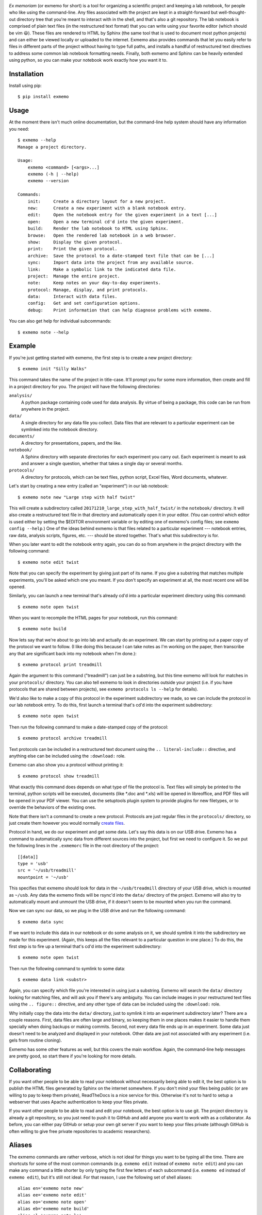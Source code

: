 .. image:: brand/logo.png
   :align: center

*Ex memoriam* (or exmemo for short) is a tool for organizing a scientific 
project and keeping a lab notebook, for people who like using the command-line.  
Any files associated with the project are kept in a straight-forward but 
well-thought-out directory tree that you're meant to interact with in the 
shell, and that's also a git repository.  The lab notebook is comprised of 
plain text files (in the restructured text format) that you can write using 
your favorite editor (which should be vim 😃).  These files are rendered to 
HTML by Sphinx (the same tool that is used to document most python projects) 
and can either be viewed locally or uploaded to the internet.  Exmemo also 
provides commands that let you easily refer to files in different parts of the 
project without having to type full paths, and installs a handful of 
restructured text directives to address some common lab notebook formatting 
needs.  Finally, both exmemo and Sphinx can be heavily extended using python, 
so you can make your notebook work exactly how you want it to.

.. image:: https://img.shields.io/pypi/v/exmemo.svg
   :target: https://pypi.python.org/pypi/exmemo

.. image:: https://img.shields.io/pypi/pyversions/exmemo.svg
   :target: https://pypi.python.org/pypi/exmemo

.. image:: https://img.shields.io/travis/kalekundert/exmemo.svg
   :target: https://travis-ci.org/kalekundert/exmemo

Installation
============
Install using pip::

   $ pip install exmemo

Usage
=====
At the moment there isn't much online documentation, but the command-line help 
system should have any information you need::

   $ exmemo --help
   Manage a project directory.

   Usage:
       exmemo <command> [<args>...]
       exmemo (-h | --help)
       exmemo --version

   Commands:
       init:     Create a directory layout for a new project.
       new:      Create a new experiment with a blank notebook entry.
       edit:     Open the notebook entry for the given experiment in a text [...]
       open:     Open a new terminal cd'd into the given experiment.
       build:    Render the lab notebook to HTML using Sphinx.
       browse:   Open the rendered lab notebook in a web browser.
       show:     Display the given protocol.
       print:    Print the given protocol.
       archive:  Save the protocol to a date-stamped text file that can be [...]
       sync:     Import data into the project from any available source.
       link:     Make a symbolic link to the indicated data file.
       project:  Manage the entire project.
       note:     Keep notes on your day-to-day experiments.
       protocol: Manage, display, and print protocols.
       data:     Interact with data files.
       config:   Get and set configuration options.
       debug:    Print information that can help diagnose problems with exmemo.

You can also get help for individual subcommands::

   $ exmemo note --help

Example
=======
If you're just getting started with exmemo, the first step is to create a new 
project directory::

   $ exmemo init "Silly Walks"

This command takes the name of the project in title-case.  It'll prompt you for 
some more information, then create and fill in a project directory for you.  
The project will have the following directories:

``analysis/``
   A python package containing code used for data analysis.  By virtue of being 
   a package, this code can be run from anywhere in the project.

``data/``
   A single directory for any data file you collect.  Data files that are 
   relevant to a particular experiment can be symlinked into the notebook 
   directory.

``documents/``
   A directory for presentations, papers, and the like.

``notebook/``
   A Sphinx directory with separate directories for each experiment you carry 
   out.  Each experiment is meant to ask and answer a single question, whether
   that takes a single day or several months.

``protocols/``
   A directory for protocols, which can be text files, python script, Excel 
   files, Word documents, whatever.

Let's start by creating a new entry (called an "experiment") in our lab 
notebook::

   $ exmemo note new "Large step with half twist"

This will create a subdirectory called ``20171210_large_step_with_half_twist/`` 
in the ``notebook/`` directory.  It will also create a restructured text file 
in that directory and automatically open it in your editor.  (You can control 
which editor is used either by setting the $EDITOR environment variable or by 
editing one of exmemo's config files; see ``exmemo config --help``.)  One of 
the ideas behind exmemo is that files related to a particular experiment --- 
notebook entries, raw data, analysis scripts, figures, etc. --- should be 
stored together.  That's what this subdirectory is for.

When you later want to edit the notebook entry again, you can do so from 
anywhere in the project directory with the following command::
   
   $ exmemo note edit twist

Note that you can specify the experiment by giving just part of its name.  If 
you give a substring that matches multiple experiments, you'll be asked which 
one you meant.  If you don't specify an experiment at all, the most recent one 
will be opened.

Similarly, you can launch a new terminal that's already cd'd into a particular 
experiment directory using this command::

   $ exmemo note open twist

When you want to recompile the HTML pages for your notebook, run this command::

   $ exmemo note build

Now lets say that we're about to go into lab and actually do an experiment.  We 
can start by printing out a paper copy of the protocol we want to follow.  (I 
like doing this because I can take notes as I'm working on the paper, then 
transcribe any that are significant back into my notebook when I'm done.)::

   $ exmemo protocol print treadmill

Again the argument to this command ("treadmill") can just be a substring, but 
this time exmemo will look for matches in your ``protocols/`` directory.  You 
can also tell exmemo to look in directories outside your project (i.e. if you 
have protocols that are shared between projects), see ``exmemo protocols ls 
--help`` for details).

We'd also like to make a copy of this protocol in the experiment subdirectory 
we made, so we can include the protocol in our lab notebook entry.  To do this, 
first launch a terminal that's cd'd into the experiment subdirectory::

   $ exmemo note open twist

Then run the following command to make a date-stamped copy of the protocol::

   $ exmemo protocol archive treadmill

Text protocols can be included in a restructured text document using the ``..  
literal-include::`` directive, and anything else can be included using the 
``:download:`` role.

Exmemo can also show you a protocol without printing it::

   $ exmemo protocol show treadmill

What exactly this command does depends on what type of file the protocol is.  
Text files will simply be printed to the terminal, python scripts will be 
executed, documents (like \*.doc and \*.xls) will be opened in libreoffice, and 
PDF files will be opened in your PDF viewer.  You can use the setuptools plugin 
system to provide plugins for new filetypes, or to override the behaviors of 
the existing ones.

Note that there isn't a command to create a new protocol.  Protocols are just 
regular files in the ``protocols/`` directory, so just create them however you 
would normally `create files <https://xkcd.com/378/>`_.

Protocol in hand, we do our experiment and get some data.  Let's say this data 
is on our USB drive.  Exmemo has a command to automatically sync data from 
different sources into the project, but first we need to configure it.  So we 
put the following lines in the ``.exmemorc`` file in the root directory of the 
project::

   [[data]]
   type = 'usb'
   src = '~/usb/treadmill'
   mountpoint = '~/usb'

This specifies that exmemo should look for data in the ``~/usb/treadmill`` 
directory of your USB drive, which is mounted as ``~/usb``.  Any data the 
exmemo finds will be rsync'd into the ``data/`` directory of the project.  
Exmemo will also try to automatically mount and unmount the USB drive, if it 
doesn't seem to be mounted when you run the command.

Now we can sync our data, so we plug in the USB drive and run the following 
command::

   $ exmemo data sync

If we want to include this data in our notebook or do some analysis on it, we 
should symlink it into the subdirectory we made for this experiment.  (Again, 
this keeps all the files relevant to a particular question in one place.)  To 
do this, the first step is to fire up a terminal that's cd'd into the 
experiment subdirectory::

   $ exmemo note open twist

Then run the following command to symlink to some data::

   $ exmemo data link <substr>

Again, you can specify which file you're interested in using just a substring.  
Exmemo will search the ``data/`` directory looking for matching files, and will 
ask you if there's any ambiguity.  You can include images in your restructured 
text files using the ``.. figure::`` directive, and any other type of data can 
be included using the ``:download:`` role.

Why initially copy the data into the ``data/`` directory, just to symlink it 
into an experiment subdirectory later?  There are a couple reasons.  First, 
data files are often large and binary, so keeping them in one places makes it 
easier to handle them specially when doing backups or making commits.  Second, 
not every data file ends up in an experiment.  Some data just doesn't need to 
be analyzed and displayed in your notebook.  Other data are just not associated 
with any experiment (i.e. gels from routine cloning).

Exmemo has some other features as well, but this covers the main workflow.  
Again, the command-line help messages are pretty good, so start there if you're 
looking for more details.

Collaborating
=============
If you want other people to be able to read your notebook without necessarily 
being able to edit it, the best option is to publish the HTML files generated 
by Sphinx on the internet somewhere.  If you don't mind your files being public 
(or are willing to pay to keep them private), ReadTheDocs is a nice service for 
this.  Otherwise it's not to hard to setup a webserver that uses Apache 
authentication to keep your files private.

If you want other people to be able to read and edit your notebook, the best 
option is to use git.  The project directory is already a git repository, so 
you just need to push it to GitHub and add anyone you want to work with as a 
collaborator.  As before, you can either pay GitHub or setup your own git 
server if you want to keep your files private (although GitHub is often willing 
to give free private repositories to academic researchers).

Aliases
=======
The exmemo commands are rather verbose, which is not ideal for things you want 
to be typing all the time.  There are shortcuts for some of the most common 
commands (e.g. ``exmemo edit`` instead of ``exmemo note edit``) and you can 
make any command a little shorter by only typing the first few letters of each 
subcommand (i.e.  ``exmemo ed`` instead of ``exmemo edit``), but it's still not 
ideal.  For that reason, I use the following set of shell aliases::

   alias en='exmemo note new'
   alias ee='exmemo note edit'
   alias eo='exmemo note open'
   alias eb='exmemo note build'
   alias el='exmemo note ls'
   alias ew='exmemo note browse'
   alias eww='exmemo note browse -w'
   alias eps='exmemo protocol show'
   alias epp='exmemo protocol print'
   alias epe='exmemo protocol edit'
   alias epl='exmemo protocol ls'
   alias epr='exmemo protocol archive'
   alias edy='exmemo data sync'
   alias edk='exmemo data link'
   alias edg='exmemo data gel'

   function ed () {
       d=$(exmemo note directory "$@")
       [ $? = 0 ] && cd $d || echo $d  # Don't try to cd if something goes wrong.
   }

Contributing
============
Exmemo is a very new project.  I'm sure there are still lots of bugs and use 
cases I didn't consider.  Both `pull requests 
<https://github.com/kalekundert/exmemo/pulls>`_ and `bug reports 
<https://github.com/kalekundert/exmemo/issues>`_ are very welcome.

